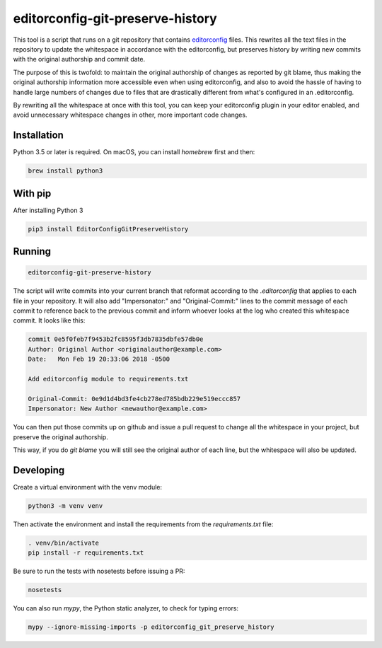 editorconfig-git-preserve-history
=================================

This tool is a script that runs on a git repository that contains `editorconfig`_ files.
This rewrites all the text files in the repository to update the whitespace in accordance with
the editorconfig, but preserves history by writing new commits with the original authorship and
commit date.

The purpose of this is twofold: to maintain the original authorship of changes as reported
by git blame, thus making the original authorship information more accessible even
when using editorconfig, and also to avoid the hassle of having to handle large
numbers of changes due to files that are drastically different from what's
configured in an .editorconfig.

By rewriting all the whitespace at once with this tool, you can keep your
editorconfig plugin in your editor enabled, and avoid unnecessary whitespace changes
in other, more important code changes.

Installation
------------

Python 3.5 or later is required. On macOS, you can install `homebrew` first and then:

.. code:: sh

    brew install python3

With pip
--------

After installing Python 3

.. code:: sh

    pip3 install EditorConfigGitPreserveHistory



Running
-------

.. code:: sh

    editorconfig-git-preserve-history

The script will write commits into your current branch that reformat according
to the `.editorconfig` that applies to each file in your repository. It will
also add "Impersonator:" and "Original-Commit:" lines to the commit message of each
commit to reference back to the previous commit and inform whoever looks at the
log who created this whitespace commit. It looks like this:

.. code::

    commit 0e5f0feb7f9453b2fc8595f3db7835dbfe57db0e
    Author: Original Author <originalauthor@example.com>
    Date:   Mon Feb 19 20:33:06 2018 -0500

    Add editorconfig module to requirements.txt
    
    Original-Commit: 0e9d1d4bd3fe4cb278ed785bdb229e519eccc857
    Impersonator: New Author <newauthor@example.com>

You can then put those commits up on github and issue a pull request to change all the whitespace in
your project, but preserve the original authorship.

This way, if you do `git blame` you will still see the original author
of each line, but the whitespace will also be updated.

Developing
----------

Create a virtual environment with the venv module:

.. code:: sh

    python3 -m venv venv

Then activate the environment and install the requirements from the `requirements.txt` file:

.. code:: sh

    . venv/bin/activate
    pip install -r requirements.txt

Be sure to run the tests with nosetests before issuing a PR:

.. code:: sh

    nosetests

You can also run `mypy`, the Python static analyzer, to check for typing errors:

.. code:: sh

    mypy --ignore-missing-imports -p editorconfig_git_preserve_history

.. _editorconfig: http://editorconfig.org